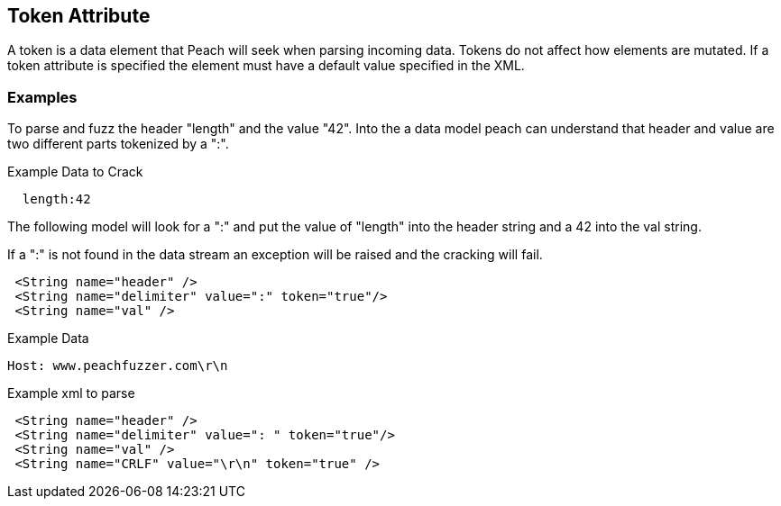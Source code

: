 [[token]]
== Token Attribute ==

// Reviewed:
//  - 01/30/2014: Seth & Mike: Outlined

// * Discuss
// * Point out we still mutate
// * point out only used on cracking
// * Point out custom mutators can "see" that an element is a token (if they wish)
// * Common usage: Choice blocks, unsized elements
// * Talk about token vs. constraint
//  * Speed difference
//  * constraint doesn't allow length/size
// * Point out token will assign length
// expand description
// * Do we scan by bit or bytes?
//  * Will Number size="3" work?
//  * Will Number size="3" String token=true work?

A token is a data element that Peach will seek when parsing incoming data.  Tokens do not affect how elements are mutated.  If a token attribute is specified the element must have a default value specified in the XML.

// TODO

=== Examples

// Expand on examples with some working examples parsing text.
// Talk about token vs. constraint
// Common usages
//  * Choice statement
//  * Unsized elements
// Comma separated list
// HTTP

To parse and fuzz the header "length" and the value "42". Into the a data model peach can understand that header and value are two different parts tokenized by a ":". 

.Example Data to Crack
----
  length:42 
----

The following model will look for a ":" and put the value of "length" into the header string and a 42 into the val string.

If a ":" is not found in the data stream an exception will be raised and the cracking will fail.

[source,xml]
----
 <String name="header" />
 <String name="delimiter" value=":" token="true"/> 
 <String name="val" /> 
----

.Example Data
----
Host: www.peachfuzzer.com\r\n
----

.Example xml to parse
[source,xml]
----
 <String name="header" />
 <String name="delimiter" value=": " token="true"/>
 <String name="val" />
 <String name="CRLF" value="\r\n" token="true" />
----
